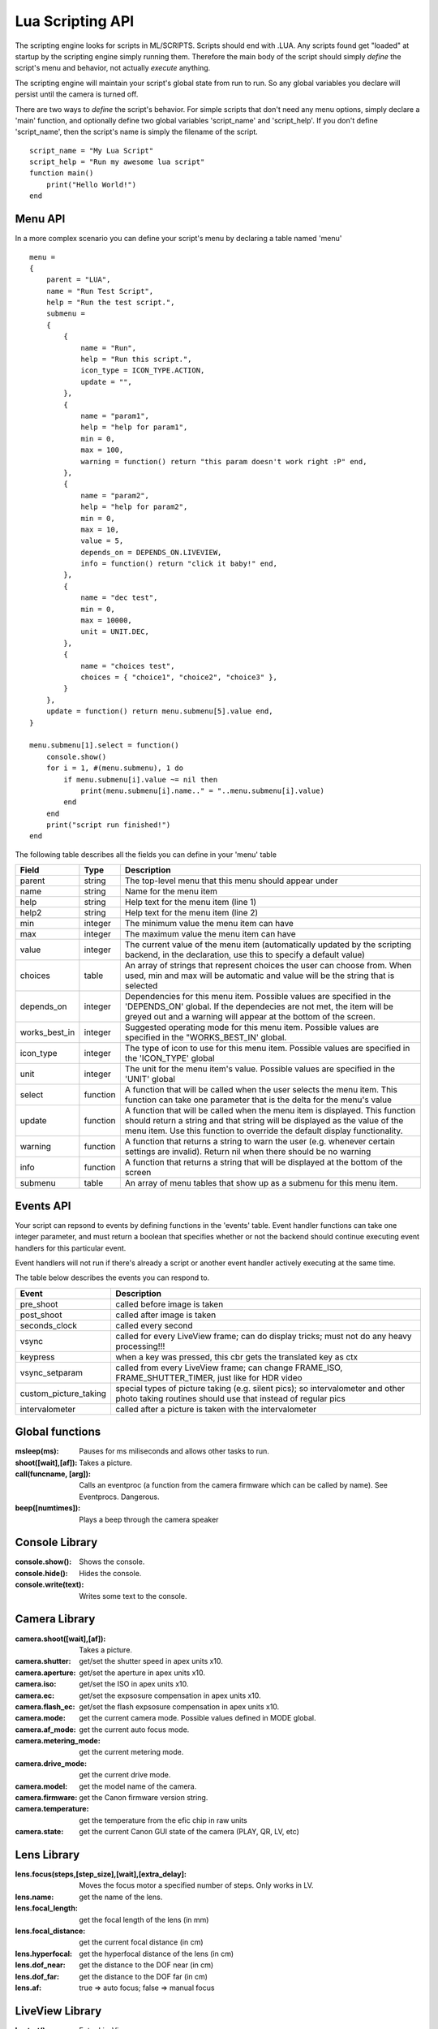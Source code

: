 Lua Scripting API
================================================================================

The scripting engine looks for scripts in ML/SCRIPTS. Scripts should end with .LUA. Any scripts found get "loaded" at startup by the scripting engine simply running them. Therefore the main body of the script should simply *define* the script's menu and behavior, not actually *execute* anything.

The scripting engine will maintain your script's global state from run to run. So any global variables you declare will persist until the camera is turned off.

There are two ways to *define* the script's behavior. For simple scripts that don't need any menu options, simply declare a 'main' function, and optionally define two global variables 'script_name' and 'script_help'. If you don't define 'script_name', then the script's name is simply the filename of the script.

::
    
    script_name = "My Lua Script"
    script_help = "Run my awesome lua script"
    function main()
        print("Hello World!")
    end

Menu API
--------------------------------------------------------------------------------

In a more complex scenario you can define your script's menu by declaring a table named 'menu'

::
    
    menu =
    {
        parent = "LUA",
        name = "Run Test Script",
        help = "Run the test script.",
        submenu =
        { 
            {
                name = "Run",
                help = "Run this script.",
                icon_type = ICON_TYPE.ACTION,
                update = "",
            },
            {
                name = "param1",
                help = "help for param1",
                min = 0,
                max = 100,
                warning = function() return "this param doesn't work right :P" end,
            },
            {
                name = "param2",
                help = "help for param2",
                min = 0,
                max = 10,
                value = 5,
                depends_on = DEPENDS_ON.LIVEVIEW,
                info = function() return "click it baby!" end,
            },
            {
                name = "dec test",
                min = 0,
                max = 10000,
                unit = UNIT.DEC,
            },
            {
                name = "choices test",
                choices = { "choice1", "choice2", "choice3" },
            }
        },
        update = function() return menu.submenu[5].value end,
    }
    
    menu.submenu[1].select = function()
        console.show()
        for i = 1, #(menu.submenu), 1 do
            if menu.submenu[i].value ~= nil then
                print(menu.submenu[i].name.." = "..menu.submenu[i].value)
            end
        end
        print("script run finished!")
    end
    
The following table describes all the fields you can define in your 'menu' table

===============  ========  =====================================================
Field            Type      Description 
===============  ========  =====================================================
parent           string    The top-level menu that this menu should appear under
name             string    Name for the menu item
help             string    Help text for the menu item (line 1)
help2            string    Help text for the menu item (line 2)
min              integer   The minimum value the menu item can have
max              integer   The maximum value the menu item can have
value            integer   The current value of the menu item (automatically updated by the scripting backend, in the declaration, use this to specify a default value)
choices          table     An array of strings that represent choices the user can choose from. When used, min and max will be automatic and value will be the string that is selected
depends_on       integer   Dependencies for this menu item. Possible values are specified in the 'DEPENDS_ON' global. If the dependecies are not met, the item will be greyed out and a warning will appear at the bottom of the screen.
works_best_in    integer   Suggested operating mode for this menu item. Possible values are specified in the "WORKS_BEST_IN' global.
icon_type        integer   The type of icon to use for this menu item. Possible values are specified in the 'ICON_TYPE' global
unit             integer   The unit for the menu item's value. Possible values are specified in the 'UNIT' global
select           function  A function that will be called when the user selects the menu item. This function can take one parameter that is the delta for the menu's value
update           function  A function that will be called when the menu item is displayed. This function should return a string and that string will be displayed as the value of the menu item. Use this function to override the default display functionality.
warning          function  A function that returns a string to warn the user (e.g. whenever certain settings are invalid). Return nil when there should be no warning
info             function  A function that returns a string that will be displayed at the bottom of the screen
submenu          table     An array of menu tables that show up as a submenu for this menu item.
===============  ========  =====================================================

Events API
--------------------------------------------------------------------------------

Your script can repsond to events by defining functions in the 'events' table. Event handler functions can take one integer parameter, and must return a boolean that specifies whether or not the backend should continue executing event handlers for this particular event.

Event handlers will not run if there's already a script or another event handler actively executing at the same time.

The table below describes the events you can respond to.

=====================  =========================================================
Event                  Description
=====================  =========================================================
pre_shoot              called before image is taken
post_shoot             called after image is taken
seconds_clock          called every second
vsync                  called for every LiveView frame; can do display tricks; must not do any heavy processing!!!
keypress               when a key was pressed, this cbr gets the translated key as ctx 
vsync_setparam         called from every LiveView frame; can change FRAME_ISO, FRAME_SHUTTER_TIMER, just like for HDR video 
custom_picture_taking  special types of picture taking (e.g. silent pics); so intervalometer and other photo taking routines should use that instead of regular pics
intervalometer         called after a picture is taken with the intervalometer
=====================  =========================================================

Global functions
--------------------------------------------------------------------------------

:msleep(ms): Pauses for ms miliseconds and allows other tasks to run.
:shoot([wait],[af]): Takes a picture.
:call(funcname, [arg]): Calls an eventproc (a function from the camera firmware which can be called by name). See Eventprocs. Dangerous.
:beep([numtimes]): Plays a beep through the camera speaker

Console Library
--------------------------------------------------------------------------------

:console.show(): Shows the console.
:console.hide(): Hides the console.
:console.write(text): Writes some text to the console.

Camera Library
--------------------------------------------------------------------------------

:camera.shoot([wait],[af]): Takes a picture.
:camera.shutter: get/set the shutter speed in apex units x10.
:camera.aperture: get/set the aperture in apex units x10.
:camera.iso: get/set the ISO in apex units x10.
:camera.ec: get/set the expsosure compensation in apex units x10.
:camera.flash_ec: get/set the flash expsosure compensation in apex units x10.
:camera.mode: get the current camera mode. Possible values defined in MODE global.
:camera.af_mode: get the current auto focus mode.
:camera.metering_mode: get the current metering mode.
:camera.drive_mode: get the current drive mode.
:camera.model: get the model name of the camera.
:camera.firmware: get the Canon firmware version string.
:camera.temperature: get the temperature from the efic chip in raw units
:camera.state: get the current Canon GUI state of the camera (PLAY, QR, LV, etc)

Lens Library
--------------------------------------------------------------------------------

:lens.focus(steps,[step_size],[wait],[extra_delay]: Moves the focus motor a specified number of steps. Only works in LV.
:lens.name: get the name of the lens.
:lens.focal_length: get the focal length of the lens (in mm)
:lens.focal_distance: get the current focal distance (in cm)
:lens.hyperfocal: get the hyperfocal distance of the lens (in cm)
:lens.dof_near: get the distance to the DOF near (in cm)
:lens.dof_far: get the distance to the DOF far (in cm)
:lens.af: true => auto focus; false => manual focus

LiveView Library
--------------------------------------------------------------------------------

:lv.start(): Enter LiveView.
:lv.pause(): Pause LiveView (but leave shutter open).
:lv.resume(): Resume LiveView (if paused)
:lv.stop(): Exit LiveView.
:enabled: get/set whether or not LV is running.

Movie Library
--------------------------------------------------------------------------------

:movie.start(): Start recording a movie.
:movie.stop(): Stops recording a movie.
:recording: get/set whether or not a movie is currently recording

Constants
--------------------------------------------------------------------------------

:MODE.P: Program Mode
:MODE.TV: Shutter Priority Mode
:MODE.AV: Aperture Priority Mode
:MODE.M: Manual Mode
:MODE.BULB: Bulb Mode
:MODE.ADEP: ADEP Mode
:MODE.C: Custom Mode
:MODE.C2: C2
:MODE.C3: C3
:MODE.CA: Creative Auto Mode
:MODE.AUTO: Full Auto Mode
:MODE.NOFLASH: No flash Mode
:MODE.PORTRAIT: Portrait Mode
:MODE.LANDSCAPE: Landscape Mode
:MODE.MACRO: Macro Mode
:MODE.SPORTS: Sports Mode
:MODE.NIGHT: Night Mode
:MODE.MOVIE: Movie Mode
    
:UNIT.EV: 1/8 EV units
:UNIT.x10: x10 Fixed Point
:UNIT.PERCENT: Percentage
:UNIT.PERCENT_x10: x10 fixed point percentage
:UNIT.ISO: ISO
:UNIT.HEX: Hexadecimal
:UNIT.DEC: Decimal
:UNIT.TIME: Time
    
:ICON_TYPE.AUTO:
:ICON_TYPE.BOOL:
:ICON_TYPE.DICE:
:ICON_TYPE.PERCENT:
:ICON_TYPE.ALWAYS_ON:
:ICON_TYPE.ACTION:
:ICON_TYPE.BOOL_NEG:
:ICON_TYPE.DISABLE_SOME_FEATURE:
:ICON_TYPE.SUBMENU:
:ICON_TYPE.DICE_OFF:
:ICON_TYPE.PERCENT_OFF:
:ICON_TYPE.PERCENT_LOG:
:ICON_TYPE.PERCENT_LOG_OFF:
    
:DEPENDS_ON.GLOBAL_DRAW:
:DEPENDS_ON.LIVEVIEW:
:DEPENDS_ON.NOT_LIVEVIEW:
:DEPENDS_ON.MOVIE_MODE:
:DEPENDS_ON.PHOTO_MODE:
:DEPENDS_ON.AUTOFOCUS:
:DEPENDS_ON.MANUAL_FOCUS:
:DEPENDS_ON.CFN_AF_HALFSHUTTER:
:DEPENDS_ON.CFN_AF_BACK_BUTTON:
:DEPENDS_ON.EXPSIM:
:DEPENDS_ON.NOT_EXPSIM:
:DEPENDS_ON.CHIPPED_LENS:
:DEPENDS_ON.M_MODE:
:DEPENDS_ON.MANUAL_ISO:
:DEPENDS_ON.SOUND_RECORDING:
:DEPENDS_ON.NOT_SOUND_RECORDING:

